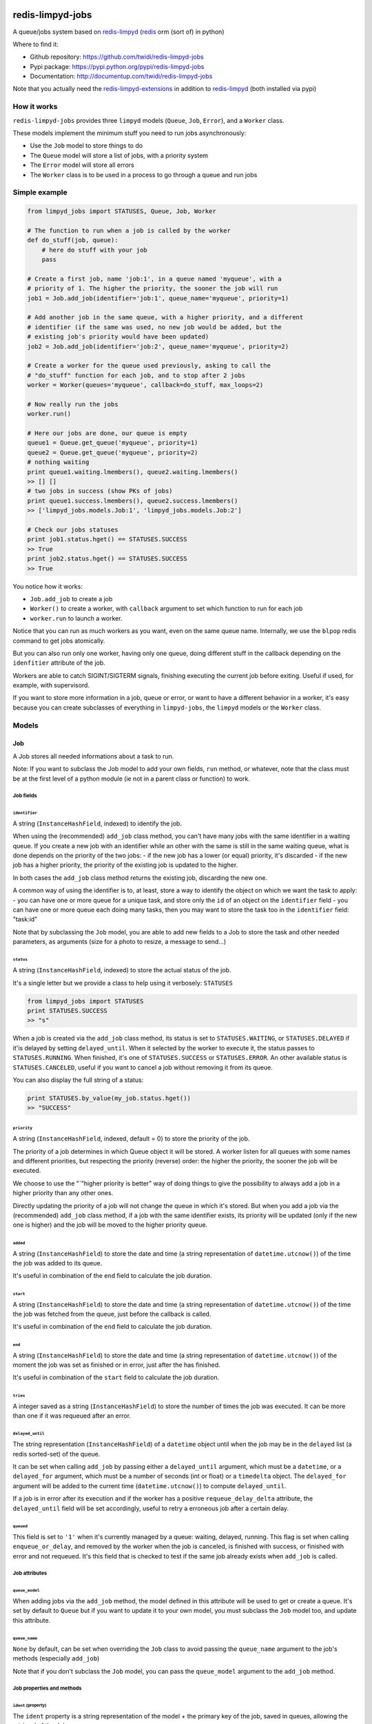 |PyPI Version| |Build Status|

redis-limpyd-jobs
=================

A queue/jobs system based on
`redis-limpyd <https://github.com/yohanboniface/redis-limpyd>`__
(`redis <http://redis.io>`__ orm (sort of) in python)

Where to find it:

-  Github repository: https://github.com/twidi/redis-limpyd-jobs
-  Pypi package: https://pypi.python.org/pypi/redis-limpyd-jobs
-  Documentation: http://documentup.com/twidi/redis-limpyd-jobs

Note that you actually need the
`redis-limpyd-extensions <https://github.com/twidi/redis-limpyd-extensions>`__
in addition to
`redis-limpyd <https://github.com/yohanboniface/redis-limpyd>`__ (both
installed via pypi)

How it works
------------

``redis-limpyd-jobs`` provides three ``limpyd`` models (``Queue``,
``Job``, ``Error``), and a ``Worker`` class.

These models implement the minimum stuff you need to run jobs
asynchronously:

-  Use the ``Job`` model to store things to do
-  The ``Queue`` model will store a list of jobs, with a priority system
-  The ``Error`` model will store all errors
-  The ``Worker`` class is to be used in a process to go through a queue
   and run jobs

Simple example
--------------

.. code:: python

        from limpyd_jobs import STATUSES, Queue, Job, Worker

        # The function to run when a job is called by the worker
        def do_stuff(job, queue):
            # here do stuff with your job
            pass

        # Create a first job, name 'job:1', in a queue named 'myqueue', with a
        # priority of 1. The higher the priority, the sooner the job will run
        job1 = Job.add_job(identifier='job:1', queue_name='myqueue', priority=1)

        # Add another job in the same queue, with a higher priority, and a different
        # identifier (if the same was used, no new job would be added, but the
        # existing job's priority would have been updated)
        job2 = Job.add_job(identifier='job:2', queue_name='myqueue', priority=2)

        # Create a worker for the queue used previously, asking to call the
        # "do_stuff" function for each job, and to stop after 2 jobs
        worker = Worker(queues='myqueue', callback=do_stuff, max_loops=2)

        # Now really run the jobs
        worker.run()

        # Here our jobs are done, our queue is empty
        queue1 = Queue.get_queue('myqueue', priority=1)
        queue2 = Queue.get_queue('myqueue', priority=2)
        # nothing waiting
        print queue1.waiting.lmembers(), queue2.waiting.lmembers()
        >> [] []
        # two jobs in success (show PKs of jobs)
        print queue1.success.lmembers(), queue2.success.lmembers()
        >> ['limpyd_jobs.models.Job:1', 'limpyd_jobs.models.Job:2']

        # Check our jobs statuses
        print job1.status.hget() == STATUSES.SUCCESS
        >> True
        print job2.status.hget() == STATUSES.SUCCESS
        >> True

You notice how it works:

-  ``Job.add_job`` to create a job
-  ``Worker()`` to create a worker, with ``callback`` argument to set
   which function to run for each job
-  ``worker.run`` to launch a worker.

Notice that you can run as much workers as you want, even on the same
queue name. Internally, we use the ``blpop`` redis command to get jobs
atomically.

But you can also run only one worker, having only one queue, doing
different stuff in the callback depending on the ``idenfitier``
attribute of the job.

Workers are able to catch SIGINT/SIGTERM signals, finishing executing
the current job before exiting. Useful if used, for example, with
supervisord.

If you want to store more information in a job, queue or error, or want
to have a different behavior in a worker, it's easy because you can
create subclasses of everything in ``limpyd-jobs``, the ``limpyd``
models or the ``Worker`` class.

Models
------

Job
~~~

A Job stores all needed informations about a task to run.

Note: If you want to subclass the Job model to add your own fields,
``run`` method, or whatever, note that the class must be at the first
level of a python module (ie not in a parent class or function) to work.

Job fields
^^^^^^^^^^

``identifier``
''''''''''''''

A string (``InstanceHashField``, indexed) to identify the job.

When using the (recommended) ``add_job`` class method, you can't have
many jobs with the same identifier in a waiting queue. If you create a
new job with an identifier while an other with the same is still in the
same waiting queue, what is done depends on the priority of the two
jobs: - if the new job has a lower (or equal) priority, it's discarded -
if the new job has a higher priority, the priority of the existing job
is updated to the higher.

In both cases the ``add_job`` class method returns the existing job,
discarding the new one.

A common way of using the identifier is to, at least, store a way to
identify the object on which we want the task to apply: - you can have
one or more queue for a unique task, and store only the ``id`` of an
object on the ``identifier`` field - you can have one or more queue each
doing many tasks, then you may want to store the task too in the
``identifier`` field: "task:id"

Note that by subclassing the ``Job`` model, you are able to add new
fields to a Job to store the task and other needed parameters, as
arguments (size for a photo to resize, a message to send...)

``status``
''''''''''

A string (``InstanceHashField``, indexed) to store the actual status of
the job.

It's a single letter but we provide a class to help using it verbosely:
``STATUSES``

.. code:: python

        from limpyd_jobs import STATUSES
        print STATUSES.SUCCESS
        >> "s"

When a job is created via the ``add_job`` class method, its status is
set to ``STATUSES.WAITING``, or ``STATUSES.DELAYED`` if it'is delayed by
setting ``delayed_until``. When it selected by the worker to execute it,
the status passes to ``STATUSES.RUNNING``. When finished, it's one of
``STATUSES.SUCCESS`` or ``STATUSES.ERROR``. An other available status is
``STATUSES.CANCELED``, useful if you want to cancel a job without
removing it from its queue.

You can also display the full string of a status:

.. code:: python

        print STATUSES.by_value(my_job.status.hget())
        >> "SUCCESS"

``priority``
''''''''''''

A string (``InstanceHashField``, indexed, default = 0) to store the
priority of the job.

The priority of a job determines in which Queue object it will be
stored. A worker listen for all queues with some names and different
priorities, but respecting the priority (reverse) order: the higher the
priority, the sooner the job will be executed.

We choose to use the "\`"higher priority is better" way of doing things
to give the possibility to always add a job in a higher priority than
any other ones.

Directly updating the priority of a job will not change the queue in
which it's stored. But when you add a job via the (recommended)
``add_job`` class method, if a job with the same identifier exists, its
priority will be updated (only if the new one is higher) and the job
will be moved to the higher priority queue.

``added``
'''''''''

A string (``InstanceHashField``) to store the date and time (a string
representation of ``datetime.utcnow()``) of the time the job was added
to its queue.

It's useful in combination of the ``end`` field to calculate the job
duration.

``start``
'''''''''

A string (``InstanceHashField``) to store the date and time (a string
representation of ``datetime.utcnow()``) of the time the job was fetched
from the queue, just before the callback is called.

It's useful in combination of the ``end`` field to calculate the job
duration.

``end``
'''''''

A string (``InstanceHashField``) to store the date and time (a string
representation of ``datetime.utcnow()``) of the moment the job was set
as finished or in error, just after the has finished.

It's useful in combination of the ``start`` field to calculate the job
duration.

``tries``
'''''''''

A integer saved as a string (``InstanceHashField``) to store the number
of times the job was executed. It can be more than one if it was
requeued after an error.

``delayed_until``
'''''''''''''''''

The string representation (``InstanceHashField``) of a ``datetime``
object until when the job may be in the ``delayed`` list (a redis
sorted-set) of the queue.

It can be set when calling ``add_job`` by passing either a
``delayed_until`` argument, which must be a ``datetime``, or a
``delayed_for`` argument, which must be a number of seconds (int or
float) or a ``timedelta`` object. The ``delayed_for`` argument will be
added to the current time (``datetime.utcnow()``) to compute
``delayed_until``.

If a job is in error after its execution and if the worker has a
positive ``requeue_delay_delta`` attribute, the ``delayed_until`` field
will be set accordingly, useful to retry a erroneous job after a certain
delay.

``queued``
''''''''''

This field is set to ``'1'`` when it's currently managed by a queue:
waiting, delayed, running. This flag is set when calling
``enqueue_or_delay``, and removed by the worker when the job is
canceled, is finished with success, or finished with error and not
requeued. It's this field that is checked to test if the same job
already exists when ``add_job`` is called.

Job attributes
^^^^^^^^^^^^^^

``queue_model``
'''''''''''''''

When adding jobs via the ``add_job`` method, the model defined in this
attribute will be used to get or create a queue. It's set by default to
``Queue`` but if you want to update it to your own model, you must
subclass the ``Job`` model too, and update this attribute.

``queue_name``
''''''''''''''

``None`` by default, can be set when overriding the ``Job`` class to
avoid passing the ``queue_name`` argument to the job's methods
(especially ``add_job``)

Note that if you don't subclass the ``Job`` model, you can pass the
``queue_model`` argument to the ``add_job`` method.

Job properties and methods
^^^^^^^^^^^^^^^^^^^^^^^^^^

``ident`` (property)
''''''''''''''''''''

The ``ident`` property is a string representation of the model + the
primary key of the job, saved in queues, allowing the retrieval of the
Job.

``duration`` (property)
'''''''''''''''''''''''

The ``duration`` property simply returns the time used to compute the
job. The return value is a ``datetime.timedelta`` object if the
``start`` and ``end`` fields are set, or ``None`` on the other case.

``run`` (method)
''''''''''''''''

It's the main method of the job, the only one you must override, to do
some tuff when the job is executed by the worker.

The return value of this method will be passed to the ``job_success`` of
the worker, then, if defined, to the ``on_success`` method of the job.

By default a ``NotImplemented`` error is raised.

Arguments:

-  ``queue``: The queue from which the job was fetched.

``requeue`` (method)
''''''''''''''''''''

The ``requeue`` method allow a job to be put back in the waiting (or
delayed) queue when its execution failed.

Arguments:

-  ``queue_name=None`` The queue name in which to save the job. If not
   defined, will use the job's class one. If both are undefined, an
   exception is raised.

-  ``priority=None`` The new priority of the new job. If not defined,
   the job will keep its actual priority.

-  ``delayed_until=None`` Set this to a ``datetime`` object to set the
   date on which the job will be really requeued. The real
   ``delayed_until`` can also be set by passing the ``delayed_for``
   argument.

-  ``delayed_for=None`` A number of seconds (as a int, float or a
   ``timedelta`` object) to wait before the job will be really requeued.
   It will compute the ``delayed_until`` field of the job.

-  ``queue_model=None`` The model to use to store queues. By default,
   it's set to ``Queue``, defined in the ``queue_model`` attribute of
   the ``Job`` model. If the argument is not set, the attribute will be
   used. Be careful to set it as attribute in your subclass, or as
   argument in ``requeue`` or the default ``Queue`` model will be used
   and jobs won't be saved in the expected queue model.

``enqueue_or_delay`` (method)
'''''''''''''''''''''''''''''

It's the method, called in ``add_job`` and ``requeue`` that will either
put the job in the waiting or delayed queue, depending of
``delayed_until``. If this argument is defined and in the future, the
job is delayed, else it's simply queued.

This method also set the ``queued`` flag of the job to ``'1'``.

Arguments:

-  ``queue_name=None`` The queue name in which to save the job. If not
   defined, will use the job's class one. If both are undefined, an
   exception is raised.

-  ``priority=None`` The new priority of the new job. Use the job's
   actual one if not defined.

-  ``delayed_until=None`` The date (must be either a ``datetime`` object
   of the string representation of one) until when the job will remain
   in the delayed queue. It will not be processed until this date.

-  ``prepend=False`` Set to ``True`` to add the job at the start of the
   waiting list, to be the first to be executed (only if not delayed)

-  ``queue_model=None`` The model to use to store queues. See
   ``add_job`` and ``requeue``.

``on_started`` (ghost method)
'''''''''''''''''''''''''''''

This method, if defined on your job model (it's not there by default, ie
"ghost") is called when the job is fetched by the worker and about to be
executed ("waiting" status)

Arguments:

-  ``queue``: The queue from which the job was fetched.

``on_success`` (ghost method)
'''''''''''''''''''''''''''''

This method, if defined on your job model (it's not there by default, ie
"ghost") is called by the worker when the job's execution was a success
(it did not raise any exception).

Arguments:

-  ``queue``: The queue from which the job was fetched.

-  ``result`` The data returned by the ``execute`` method of the worker,
   which call and return the result of the ``run`` method of the job (or
   the ``callback`` provided to the worker)

``on_error`` (ghost method)
'''''''''''''''''''''''''''

This method, if defined on your job model (it's not there by default, ie
"ghost") is called by the worker when the job's execution failed (an
exception was raised)

Arguments:

-  ``queue``: The queue from which the job was fetched.

-  ``exception``: The exception that was raised during the execution.

-  ``traceback``: The traceback at the time of the exception, if the
   ``save_tracebacks`` attribute of the worker was set to ``True``

``on_skipped`` (ghost method)
'''''''''''''''''''''''''''''

This method, if defined on your job model (it's not there by default, ie
"ghost") is called when the job, just fetched by the worker, could not
be executed because of its status, not "waiting".

-  ``queue``: The queue from which the job was fetched.

``on_requeued`` (ghost method)
''''''''''''''''''''''''''''''

This method, if defined on your job model (it's not there by default, ie
"ghost") is called by the worker when the job failed and has been
requeued by the worker.

-  ``queue``: The queue from which the job was fetched.

Job class methods
^^^^^^^^^^^^^^^^^

``add_job``
'''''''''''

The ``add_job`` class method is the main (and recommended) way to create
a job. It will check if a job with the same identifier already exists in
a queue (not finished) and if one is found, update its priority (and
move it in the correct queue). If no existing job is found, a new one
will be created and added to a queue.

Arguments:

-  ``identifier`` The value for the ``identifier`` field.

-  ``queue_name=None`` The queue name in which to save the job. If not
   defined, will use the class one. If both are undefined, an exception
   is raised.

-  ``priority=0`` The priority of the new job, or the new priority of an
   already existing job, if this priority is higher of the existing one.

-  ``queue_model`` The model to use to store queues. By default, it's
   set to ``Queue``, defined in the ``queue_model`` attribute of the
   ``Job`` model. If the argument is not set, the attribute will be
   used. Be careful to set it as attribute in your subclass, or as
   argument in ``add_job`` or the default ``Queue`` model will be used
   and jobs won't be saved in the expected queue model.

-  ``prepend=False`` By default, all new jobs are added at the end of
   the waiting list (and taken from the start, it's a fifo list), but
   you can force jobs to be added at the beginning of the waiting list
   to be the first to be executed, simply by setting the ``prepend``
   argument to ``True``. If the job already exists, it will be moved at
   the beginning of the list.

-  ``delayed_until=None`` Set this to a ``datetime`` object to set the
   job to be executed in the future. If defined and in the future, the
   job will be added to the delayed list (a redis sorted-set) instead of
   the waiting one. The real ``delayed_until`` can also be set by
   passing the ``delayed_for`` argument.

-  ``delayed_for=None`` A number of seconds (as a int, float or a
   ``timedelta`` object) to wait before adding the job to the waiting
   list. It will compute the ``delayed_until`` field of the job.

If you use a subclass of the ``Job`` model, you can pass additional
arguments to the ``add_job`` method simply by passing them as named
arguments, they will be save if a new job is created (but not if an
existing job is found in a waiting queue)

``get_model_repr``
''''''''''''''''''

Returns the string representation of the model, used to compute the
``ident`` property of a job.

``get_from_ident``
''''''''''''''''''

Returns a job from a string previously got via the ``ident`` property of
a job.

Arguments:

-  ``ident`` A string including the modele representation of a job and
   it's primary key, as returned by the ``ident`` property.

Queue
~~~~~

A Queue stores a list of waiting jobs with a given priority, and keep a
list of successful jobs and ones on error.

Queue fields
^^^^^^^^^^^^

``name``
''''''''

A string (``InstanceHashField``, indexed), used by the ``add_job``
method to find the queue in which to store it. Many queues can have the
same names, but different priorities.

This name is also used by a worker to find which queues it needs to wait
for.

``priority``
''''''''''''

A string (``InstanceHashField``, indexed, default = 0), to store the
priority of a queue's jobs. All jobs in a queue are considered having
this priority. It's why, as said for the ``property`` fields of the
``Job`` model, changing the property of a job doesn't change its real
property. But adding (via the ``add_job`` class method of the ``Job``
model) a new job with the same identifier for the same queue's name can
update the job's priority by moving it to another queue with the correct
priority.

As already said, the higher the priority, the sooner the jobs in a queue
will be executed. If a queue has a priority of 2, and another queue of
the same name has a priority of 0, or 1, *all* jobs in the one with the
priority of 2 will be executed (at least fetched) before the others,
regardless of the number of workers.

``waiting``
'''''''''''

A list (``ListField``) to store the primary keys of job in the waiting
status. It's a fifo list: jobs are appended to the right (via
``rpush``), and fetched from the left (via ``blpop``)

When fetched, a job from this list is executed, then pushed in the
``success`` or ``error`` list, depending if the callback raised an
exception or not. If a job in this waiting list is not in the waiting
status, it will be skipped by the worker.

``success``
'''''''''''

A list (``ListField``) to store the primary keys of jobs fetched from
the waiting list and successfully executed.

``error``
'''''''''

A list (``ListField``) to store the primary keys of jobs fetched from
the waiting list for which the execution failed.

``delayed``
'''''''''''

A sorted set (``SortedSetField``) to store delayed jobs, ones having a
``delayed_until`` datetime in the future. The timestamp representation
of the ``delayed_until`` field is used as the score for this sorted-set,
to ease the retrieval of jobs that are now ready.

Queue attributes
^^^^^^^^^^^^^^^^

The ``Queue`` model has no specific attributes.

Queue properties and methods
^^^^^^^^^^^^^^^^^^^^^^^^^^^^

``first_delayed`` (property)
''''''''''''''''''''''''''''

Returns a tuple representing the first job to be ready in the delayed
queue. It's a tuple with the job's pk and the timestamp representation
of it's ``delayed_until`` value (it's the score of the sorted\_set).

Returns None if the delayed queue is empty.

``first_delayed_time`` (property)
'''''''''''''''''''''''''''''''''

Return the timestamp representation of the first delayed job to be
ready, or None if the delayed queue is empty.

``delay_job`` (method)
''''''''''''''''''''''

Put a job in the delayed queue.

Arguments:

-  ``job`` The job to delay.

-  ``delayed_until`` A ``datetime`` object specifying when the job
   should be put back in the waiting queue. It will be converted into a
   timestamp used as the score of the delayed list, which is a redis
   sorted-set.

``enqueue_job`` (method)
''''''''''''''''''''''''

Put a job in the waiting list.

Arguments:

-  ``job`` The job to enqueue.

-  ``prepend=False`` Set to ``True`` to add the job at the start of the
   waiting list, to be the first to be executed.

``requeue_delayed_jobs`` (method)
'''''''''''''''''''''''''''''''''

This method will check for all jobs in the delayed queue that are now
ready to be executed and put them back in the waiting list.

This method will return the list of failures, each failure being a tuple
with the value returned by the ``ident`` property of a job, and the
message of the raised exception causing the failure.

Queue class methods
^^^^^^^^^^^^^^^^^^^

``get_queue``
'''''''''''''

The ``get_queue`` class method is the recommended way to get a ``Queue``
object. Given a name and a priority, it will return the found queue or
create a queue if no matching one exist.

Arguments:

-  ``name`` The name of the queue to get or create.

-  ``priority`` The priority of the queue to get or create.

If you use a subclass of the ``Queue`` model, you can pass additional
arguments to the ``get_queue`` method simply by passing them as named
arguments, they will be saved if a new queue is created (but not if an
existing queue is found)

``get_waiting_keys``
''''''''''''''''''''

The ``get_waiting_keys`` class method returns all the existing (waiting)
queues with the given names, sorted by priority (reverse order: the
highest priorities come first), then by names. The returned value is a
list of redis keys for each ``waiting`` lists of matching queues. It's
used internally by the workers as argument to the ``blpop`` redis
command.

Arguments:

-  ``names`` The names of the queues to take into accounts (can be a
   string if a single name, or a list of strings)

``count_waiting_jobs``
''''''''''''''''''''''

The ``count_waiting_jobs`` class method returns the number of jobs still
waiting for the given queue names, combining all priorities.

Arguments:

-  ``names`` The names of the queues to take into accounts (can be a
   string if a single name, or a list of strings)

``count_delayed_jobs``
''''''''''''''''''''''

The ``count_delayed_jobs`` class method returns the number of jobs still
delayed for the given queue names, combining all priorities.

Arguments:

-  ``names`` The names of the queues to take into accounts (can be a
   string if a single name, or a list of strings)

``get_all``
'''''''''''

The ``get_all`` class method returns a list of queues for the given
names.

Arguments:

-  ``name`` The names of the queues to take into accounts (can be a
   string if a single name, or a list of strings)

``get_all_by_priority``
'''''''''''''''''''''''

The ``get_all_by_priority`` class method returns a list of queues for
the given names, ordered by priorities (the highest priority first),
then names.

Arguments:

-  ``name`` The names of the queues to take into accounts (can be a
   string if a single name, or a list of strings)

Error
~~~~~

The ``Error`` model is used to store errors from the jobs that are not
successfully executed by a worker.

Its main purpose is to be able to filter errors, by queue name, job
model, job identifier, date, exception class name or code. You can use
your own subclass of the ``Error`` model and then store additional
fields, and filter on them.

Error fields
^^^^^^^^^^^^

``job_model_repr``
''''''''''''''''''

A string (``InstanceHashField``, indexed) to store the string
representation of the job's model.

``job_pk``
''''''''''

A string (``InstanceHashField``, indexed) to store the primary key of
the job which generated the error.

``idenfitier``
''''''''''''''

A string (``InstanceHashField``, indexed) to store the identifier of the
job that failed.

``queue_name``
''''''''''''''

A string (``InstanceHashField``, indexed) to store the name of the queue
the job was in when it failed.

``date``
''''''''

A string (``InstanceHashField``, indexed) to store the date (only the
date, not the time) of the error (a string representation of
``datetime.utcnow().date()``). This field is indexed so you can filter
errors by date, useful to graph errors.

``time``
''''''''

A string (``InstanceHashField``) to store the time (only the time, not
the date) of the error (a string representation of
``datetime.utcnow().time()``).

``type``
''''''''

A string (``InstanceHashField``, indexed) to store the type of error.
It's the class' name of the originally raised exception.

``code``
''''''''

A string (``InstanceHashField``, indexed) to store the value of the
``code`` attribute of the originally raised exception. Nothing is stored
here if there is no such attribute.

``message``
'''''''''''

A string (``InstanceHashField``) to store the string representation of
the originally raised exception.

``traceback``
'''''''''''''

A string (``InstanceHashField``) to store the string representation of
the traceback of the originally raised exception (the worker may not
have filled it)

Error properties and methods
^^^^^^^^^^^^^^^^^^^^^^^^^^^^

``datetime``
''''''''''''

This property returns a ``datetime`` object based on the content of the
``date`` and ``time`` fields of an ``Error`` object.

Error class methods
^^^^^^^^^^^^^^^^^^^

``add_error``
'''''''''''''

The ``add_error`` class method is the main (and recommended) way to add
an entry on the ``Error`` model, by accepting simple arguments that will
be break down (``job`` becomes ``identifier`` and ``job_pk``, ``when``
becomes ``date`` and ``time``, ``error`` becomes ``code`` and
``message``)

Arguments:

-  ``queue_name`` The name of the queue the job came from.

-  ``job`` The job which generated the error, from which we'll extract
   ``job_pk`` and ``identifier``

-  ``error`` An exception from which we'll extract the code and the
   message.

-  ``when=None`` A ``datetime`` object from which we'll extract the date
   and time.

   If not filled, ``datetime.utcnow()`` will be used.

-  ``trace=None`` The traceback, stringyfied, to store.

If you use a subclass of the ``Error`` model, you can pass additional
arguments to the ``add_error`` method simply by passing them as named
arguments, they will be save in the object to be created.

The worker(s)
-------------

The Worker class
~~~~~~~~~~~~~~~~

The ``Worker`` class does all the logic, working with ``Queue`` and
``Job`` models.

The main behavior is: - reading queue keys for the given names - waiting
for a job available in the queues - executing the job - manage success
or error - exit after a defined number of jobs or a maximum duration (if
defined), or when a ``SIGINT``/``SIGTERM`` signal is caught

The class is split in many short methods so that you can subclass it to
change/add/remove whatever you want.

Constructor arguments and worker's attributes
^^^^^^^^^^^^^^^^^^^^^^^^^^^^^^^^^^^^^^^^^^^^^

Each of the following worker's attributes can be set by an argument in
the constructor, using the exact same name. It's why the two are
described here together.

``queues``
''''''''''

Names of the queues to work with. It can be a list/tuple of strings, or
a string with names separated by a comma (no spaces), or without comma
for a single queue.

Note that all queues must be from the same ``queue_model``.

Default to ``None``, but if not set and not defined in a subclass, will
raise an ``LimpydJobsException``.

``queue_model``
'''''''''''''''

The model to use for queues. By default it's the ``Queue`` model
included in ``limpyd_jobs``, but you can use a subclass of the default
model to add fields, methods...

``error_model``
'''''''''''''''

The model to use for saving errors. By default it's the ``Error`` model
included in ``limpyd_jobs``, but you can use a subclass of the default
model to add fields, methods...

``logger_name``
'''''''''''''''

``limpyd_jobs`` uses the python ``logging`` module, so this is the name
to use for the logger created for the worker. The default value is
``LOGGER_NAME``, with ``LOGGER_NAME`` defined in ``limpyd_jobs.workers``
with a value of "limpyd-jobs".

``logger_level``
''''''''''''''''

It's the level set for the logger created with the name defined in
``logger_name``, default to ``logging.INFO``.

``save_errors``
'''''''''''''''

A boolean, default to ``True``, to indicate if we have to save errors in
the ``Error`` model (or the one defined in ``error_model``) when the
execution of the job is not successful.

``save_tracebacks``
'''''''''''''''''''

A boolean, default to ``True``, to indicate if we have to save the
tracebacks of exceptions in the ``Error`` model (or the one defined in
``error_model``) when the execution of the job is not successful (and
only if ``save_errors`` is ``True``)

``max_loops``
'''''''''''''

The max number of loops (fetching + executing a job) to do in the worker
lifetime, default to 1000. Note that after this number of loop, the
worker ends (the ``run`` method cannot be executed again)

The aim is to avoid memory leaks become too important.

``max_duration``
''''''''''''''''

If defined, the worker will end when its ``run`` method was called for
at least this number of seconds. By default it's set to ``None``, saying
there is no maximum duration.

``terminate_gracefully``
''''''''''''''''''''''''

To avoid interrupting the execution of a job, if
``terminate_gracefully`` is set to ``True`` (the default), the
``SIGINT`` and ``SIGTERM`` signals are caught, asking the worker to exit
when the current jog is done.

``callback``
''''''''''''

The callback is the function to run when a job is fetched. By default
it's the ``execute`` method of the worker (which calls the ``run``
method of jobs, which, if not overridden, raises a ``NotImplemented``
error) , but you can pass any function that accept a job and a queue as
argument.

Using the queue's name, and the job's identifier+model (via
``job.ident``), you can manage many actions depending on the queue if
needed.

If this callback (or the ``execute`` method) raises an exception, the
job is considered in error. In the other case, it's considered
successful and the return value is passed to the ``job_success`` method,
to let you do what you want with it.

``timeout``
'''''''''''

The timeout is used as parameter to the ``blpop`` redis command we use
to fetch jobs from waiting lists. It's 30 seconds by default but you can
change it to any positive number (in seconds). You can set it to ``0``
if you don't want any timeout be applied to the ``blpop`` command.

It's better to always set a timeout, to reenter the main loop and call
the ``must_stop`` method to see if the worker must exit. Note that the
number of loops is not updated in the case of the timeout occurred, so a
little ``timeout`` won't alter the number of loops defined by
``max_loops``.

``fetch_priorities_delay``
''''''''''''''''''''''''''

The ``fetch_priorities_delay`` is the delay between two fetches of the
list of priorities for the current worker.

If a job was added with a priority that did not exist when the worker
run was started, it will not be taken into account until this delay
expires.

Note that if this delay is, say, 5 seconds (it's 25 by default), and the
``timeout`` parameter is 30, you may wait 30 seconds before the new
priority fetch because if there is no jobs in the priority queues
actually managed by the worker, the time is in the redis hands.

``fetch_delayed_delay``
'''''''''''''''''''''''

The ``fetch_delayed_delay`` is the delay between two fetches of the
delayed jobs that are now ready in the queues managed by the worker.

Note that if this delay is, say, 5 seconds (it's 25 by default), and the
``timeout`` parameter is 30, you may wait 30 seconds before the new
delayed fetch because if there is no jobs in the priority queues
actually managed by the worker, the time is in the redis hands.

``requeue_times``
'''''''''''''''''

It's the number of times a job will be requeued when its execution
results in a failure. It will then be put back in the same queue.

This attribute is 0 by default so by default a job won't be requeued.

``requeue_priority_delta``
''''''''''''''''''''''''''

This number will be added to the current priority of the job that will
be requeued. By default it's set to -1 to decrease the priority at each
requeue.

``requeue_delay_delta``
'''''''''''''''''''''''

It's a number of seconds to wait before adding back an erroneous job in
the waiting queue, set by default to 30: when a job failed to execute,
it's put in the delayed queue for 30 seconds then it'll be put back in
the waiting queue (depending on the ``fetch_delayed_delay`` attribute)

Other worker's attributes
^^^^^^^^^^^^^^^^^^^^^^^^^

In case on subclassing, you can need these attributes, created and
defined during the use of the worker:

``keys``
''''''''

A list of keys of queues waiting lists, which are listened by the worker
for new jobs. Filled by the ``update_keys`` method.

``status``
''''''''''

The current status of the worker. ``None`` by default until the ``run``
method is called, after what it's set to ``"starting"`` while getting
for an available queue. Then it's set to ``"waiting"`` while the worker
waits for new jobs. When a job is fetched, the status is set to
``"running"``. And finally, when the loop is over, it's set to
``"terminated"``.

If the status is not ``None``, the ``run`` method cannot be called.

``logger``
''''''''''

The logger (from the ``logging`` python module) defined by the
``set_logger`` method.

``num_loops``
'''''''''''''

The number of loops done by the worker, incremented each time a job is
fetched from a waiting list, even if the job is skipped (bad status...),
or in error. When this number equals the ``max_loops`` attribute, the
worker ends.

``end_forced``
''''''''''''''

When ``True``, ask for the worker to terminate itself after executing
the current job. It can be set to ``True`` manually, or when a
SIGINT/SIGTERM signal is caught.

``end_signal_caught``
'''''''''''''''''''''

This boolean is set to ``True`` when a SIGINT/SIGTERM is caught (only if
the ``terminate_gracefully`` is ``True``)

``start_date``
''''''''''''''

``None`` by default, set to ``datetime.utcnow()`` when the ``run``
method starts.

``end_date``
''''''''''''

``None`` by default, set to ``datetime.utcnow()`` when the ``run``
method ends.

``wanted_end_date``
'''''''''''''''''''

None by default, it's computed to know when the worker must stop based
on the ``start_date`` and ``max_duration``. It will always be ``None``
if no ``max_duration`` is defined.

``connection``
''''''''''''''

It's a property, not an attribute, to get the current connection to the
redis server.

``parameters``
''''''''''''''

It's a tuple holding all parameters accepted by the worker's constructor

.. code:: python

        parameters = ('queues', 'callback', 'queue_model', 'error_model',
                      'logger_name', 'logger_level', 'save_errors',
                      'save_tracebacks', 'max_loops', 'max_duration',
                      'terminate_gracefuly', 'timeout', 'fetch_priorities_delay',
                      'fetch_delayed_delay', 'requeue_times',
                      'requeue_priority_delta', 'requeue_delay_delta')

Worker's methods
^^^^^^^^^^^^^^^^

As said before, the ``Worker`` class in spit in many little methods, to
ease subclassing. Here is the list of public methods:

``__init__``
''''''''''''

Signature:

.. code:: python

        def __init__(self, queues=None, **kwargs):

Returns nothing.

It's the constructor (you guessed it ;) ) of the ``Worker`` class,
expecting all arguments (defined in ``parameters``) that can also be
defined as class attributes.

It validates these arguments, prepares the logging and initializes other
attributes.

You can override it to add, validate, initialize other arguments or
attributes.

``handle_end_signal``
'''''''''''''''''''''

Signature:

.. code:: python

        def handle_end_signal(self):

Returns nothing.

It's called in the constructor if ``terminate_gracefully`` is ``True``.
It plugs the SIGINT and SIGTERM signal to the ``catch_end_signal``
method.

You can override it to catch more signals or do some checked before
plugging them to the ``catch_end_signal`` method.

``stop_handling_end_signal``
''''''''''''''''''''''''''''

Signature:

.. code:: python

        def stop_handling_end_signal(self):

Returns nothing.

It's called at the end of the ``run`` method, as we don't need to catch
the SIGINT and SIGTERM signals anymore. It's useful when launching a
worker in a python shell to finally let the shell handle these signals.
Useless in a script because the script is finished when the ``run``
method exits.

``set_logger``
''''''''''''''

Signature:

.. code:: python

    def set_logger(self):

Returns nothing.

It's called in the constructor to initialize the logger, using
``logger_name`` and ``logger_level``, saving it in ``self.logger``.

``must_stop``
'''''''''''''

Signature:

.. code:: python

    def must_stop(self):

Returns boolean.

It's called on the main loop, to exit it on some conditions: an end
signal was caught, the ``max_loops`` number was reached, or
``end_forced`` was set to ``True``.

``wait_for_job``
''''''''''''''''

Signature:

.. code:: python

    def wait_for_job(self):

Returns a tuple with a queue and a job

This method is called during the loop, to wait for an available job in
the waiting lists. When one job is fetched, returns the queue (an
instance of the model defined by ``queue_model``) on which the job was
found, and the job itself.

``get_job``
'''''''''''

Signature:

.. code:: python

    def get_job(self, job_ident):

Returns a job.

Called during ``wait_for_job`` to get a real job object based on the
job's ``ident`` (model + pk) fetched from the waiting lists.

``get_queue``
'''''''''''''

Signature:

.. code:: python

    def get_queue(self, queue_redis_key):

Returns a Queue.

Called during ``wait_for_job`` to get a real queue object (an instance
of the model defined by ``queue_model``) based on the key returned by
redis telling us in which list the job was found. This key is not the
primary key of the queue, but the redis key of it's waiting field.

``catch_end_signal``
''''''''''''''''''''

Signature:

.. code:: python

    def catch_end_signal(self, signum, frame):

Returns nothing.

It's called when a SIGINT/SIGTERM signal is caught. It's simply set
``end_signal_caught`` and ``end_forced`` to ``True``, to tell the worker
to terminate as soon as possible.

``execute``
'''''''''''

Signature:

.. code:: python

    def execute(self, job, queue):

Returns nothing by default.

This method is called if no ``callback`` argument is provided when
initiating the worker and call the ``run`` method of the job, which
raises a ``NotImplementedError`` by default.

If the execution is successful, no return value is attended, but if any,
it will be passed to the ``job_success`` method. And if an error
occurred, an exception must be raised, which will be passed to the
``job_error`` method.

``update_keys``
'''''''''''''''

Signature:

.. code:: python

    def update_keys(self):

Returns nothing.

Calling this method updates the internal ``keys`` attributes, which
contains redis keys of the waiting lists of all queues listened by the
worker.

It's actually called at the beginning of the ``run`` method, and at
intervals depending on ``fetch_priorities_delay``. Note that if a queue
with a specific priority doesn't exist when this method is called, but
later, by adding a job with ``add_job``, the worker will ignore it
unless this ``update_keys`` method was called again (programmatically or
by waiting at least ``fetch_priorities_delay`` seconds)

``run``
'''''''

Signature:

.. code:: python

    def run(self):

Returns nothing.

It's the main method of the worker, with all the logic: while we don't
have to stop (result of the ``must_stop`` method), fetch a job from
redis, and if this job is really in waiting state, execute it, and do
something depending of the status of the execution (success, error...).

In addition to the methods that do real stuff (``update_keys``,
``wait_for_job``), some other methods are called during the execution:
``run_started``, ``run_ended``, about the run, and ``job_skipped``,
``job_started``, ``job_success`` and ``job_error`` about jobs. You can
override these methods in subclasses to adapt the behavior depending on
your needs.

``run_started``
'''''''''''''''

Signature:

.. code:: python

    def run_started(self):

Returns nothing.

This method is called in the ``run`` method after the keys are computed
using ``update_keys``, just before starting the loop. By default it does
nothing but a log.info.

``run_ended``
'''''''''''''

Signature:

.. code:: python

    def run_ended(self):

Returns nothing.

This method is called just before exiting the ``run`` method. By default
it does nothing but a log.info.

``job_skipped``
'''''''''''''''

Signature:

.. code:: python

    def job_skipped(self, job, queue):

Returns nothing.

When a job is fetched in the ``run`` method, its status is checked. If
it's not ``STATUSES.WAITING``, this ``job_skipped`` method is called,
with two main arguments: the job and the queue in which it was found.

This method remove the ``queued`` flag of the job, logs the message
returned by the ``job_skipped_message`` method, then call, if defined,
the ``on_skipped`` method of the job.

``job_skipped_message``
'''''''''''''''''''''''

Signature:

.. code:: python

    def job_skipped_message(self, job, queue):

Returns a string to be logged in ``job_skipped``.

``job_started``
'''''''''''''''

Signature:

.. code:: python

    def job_started(self, job, queue):

Returns nothing.

When the job is fetched and its status verified (it must be
``STATUSES.WAITING``), the ``job_started`` method is called, just before
the callback (or the ``execute`` method if no ``callback`` is defined),
with the job and the queue in which it was found.

This method updates the ``start`` and ``status`` fields of the job, then
log the message returned by ``job_started_message`` and finally call, if
defined, the ``on_started`` method of the job.

``job_started_message``
'''''''''''''''''''''''

Signature:

.. code:: python

    def job_started_message(self, job, queue):

Returns a string to be logged in ``job_started``.

``job_success``
'''''''''''''''

Signature:

.. code:: python

    def job_success(self, job, queue, job_result):

Returns nothing.

When the callback (or the ``execute`` method) is finished, without
having raised any exception, the job is considered successful, and the
``job_success`` method is called, with the job and the queue in which it
was found, and the return value of the callback method.

This method remove the ``queued`` flag of the job, updates its ``end``
and ``status`` fields, moves the job into the ``success`` list of the
queue, then log the message returned by ``job_success_message`` and
finally call, if defined, the ``on_success`` method of the job.

``job_success_message``
'''''''''''''''''''''''

Signature:

.. code:: python

    def job_success_message(self, job, queue, job_result):

Returns a string to be logged in ``job_success``.

``job_error``
'''''''''''''

Signature:

.. code:: python

    def job_error(self, job, queue, exception, trace=None):

Returns nothing.

When the callback (or the ``execute`` method) is terminated by raising
an exception, the ``job_error`` method is called, with the job and the
queue in which it was found, and the raised exception and, if
``save_tracebacks`` is ``True``, the traceback.

This method remove the ``queued`` flag of the job if it is no to be
requeued, updates its ``end`` and ``status`` fields, moves the job into
the ``error`` list of the queue, adds a new error object (if
``save_errors`` is ``True``), then log the message returned by
``job_error_message`` and call the ``on_error`` method of the job is
called, if defined.

And finally, if the ``requeue_times`` argument allows it (considering
the ``tries`` attribute of the job, too), the ``requeue_job`` method is
called.

``job_error_message``
'''''''''''''''''''''

Signature:

.. code:: python

    def job_error_message(self, job, queue, exception, trace=None):

Returns a string to be logged in ``job_error``.

``job_requeue_message``
'''''''''''''''''''''''

Signature:

.. code:: python

    def job_requeue_message(self, job, queue):

Returns a string to be logged in ``job_error`` when the job was
requeued.

``additional_error_fields``
'''''''''''''''''''''''''''

Signature:

.. code:: python

    def additional_error_fields(self, job, queue, exception, trace=None):

Returns a dictionary of fields to add to the error object, empty by
default.

This method is called by ``job_error`` to let you define a dictionary of
fields/values to add to the error object which will be created, if you
use a subclass of the ``Error`` model, defined in ``error_model``.

To pass these additional fields to the error object, you have to
override this method in your own subclass.

``requeue_job``
'''''''''''''''

.. code:: python

    def requeue_job(self, job, queue, priority, delayed_for=None):

Returns nothing.

This method is called to requeue the job when its execution failed, and
will call the ``requeue`` method of the job, then its ``requeued`` one,
and finally will log the message returned by ``job_requeue_message``.

``id``
''''''

It's a property returning a string identifying the current worker, used
in logging to distinct log entries for each worker.

``elapsed``
'''''''''''

It's a property returning, when running the time elapsed since when the
``run`` started. When the ``run`` method ends, it's the time between
``start_date`` and ``end_date``.

If the ``run`` method is not called, it will be set to ``None``.

``log``
'''''''

Signature:

.. code:: python

    def log(self, message, level='info'):

Returns nothing.

``log`` is a simple wrapper around ``self.logger``, which automatically
add the ``id`` of the worker at the beginning. It can accepts a
``level`` argument which is ``info`` by default.

``set_status``
''''''''''''''

Signature:

.. code:: python

    def set_status(self, status):

Returns nothing.

``set_status`` simply update the worker's ``status`` field.

``count_waiting_jobs``
''''''''''''''''''''''

Signature:

.. code:: python

    def count_waiting_jobs(self):

Returns the number of jobs in waiting state that can be run by this
worker.

``count_delayed_jobs``
''''''''''''''''''''''

Signature:

.. code:: python

    def count_delayed_jobs(self):

Returns the number of jobs in the delayed queues managed by this worker.

The worker.py script
~~~~~~~~~~~~~~~~~~~~

To help using ``limpyd_jobs``, an executable python script is provided:
``scripts/worker.py`` (usable as ``limpyd-jobs-worker``, in your path,
when installed from the package)

This script is highly configurable to help you launching workers without
having to write a script or customize the one included.

With this script you don't have to write a custom worker too, because
all arguments attended by a worker can be passed as arguments to the
script.

The script is based on a ``WorkerConfig`` class defined in
``limpyd_jobs.workers``, that you can customize by subclassing it, and
you can tell the script to use your class instead of the default one.

You can even pass one or many python paths to add to ``sys.path``.

This script is designed to ease you as much as possible.

Instead of explaining all arguments, see below the result of the
``--help`` command for this script:

::

    $ limpyd-jobs-worker  --help
    Usage: worker.py [options]

    Run a worker using redis-limpyd-jobs

    Options:
      --pythonpath=PYTHONPATH
                            A directory to add to the Python path, e.g.
                            --pythonpath=/my/module
      --worker-config=WORKER_CONFIG
                            The worker config class to use, e.g. --worker-
                            config=my.module.MyWorkerConfig, default to
                            limpyd_jobs.workers.WorkerConfig
      --print-options       Print options used by the worker, e.g. --print-options
      --dry-run             Won't execute any job, just starts the worker and
                            finish it immediatly, e.g. --dry-run
      --queues=QUEUES       Name of the Queues to handle, comma separated e.g.
                            --queues=queue1,queue2
      --queue-model=QUEUE_MODEL
                            Name of the Queue model to use, e.g. --queue-
                            model=my.module.QueueModel
      --error-model=ERROR_MODEL
                            Name of the Error model to use, e.g. --queue-
                            model=my.module.ErrorModel
      --worker-class=WORKER_CLASS
                            Name of the Worker class to use, e.g. --worker-
                            class=my.module.WorkerClass
      --callback=CALLBACK   The callback to call for each job, e.g. --worker-
                            class=my.module.callback
      --logger-name=LOGGER_NAME
                            The base name to use for logging, e.g. --logger-base-
                            name="limpyd-jobs.%s"
      --logger-level=LOGGER_LEVEL
                            The level to use for logging, e.g. --worker-class=ERROR
      --save-errors         Save job errors in the Error model, e.g. --save-errors
      --no-save-errors      Do not save job errors in the Error model, e.g. --no-
                            save-errors
      --save-tracebacks     Save exception tracebacks on job error in the Error
                            model, e.g. --save-tracebacks
      --no-save-tracebacks  Do not save exception tracebacks on job error in the
                            Error model, e.g. --no-save-tracebacks
      --max-loops=MAX_LOOPS
                            Max number of jobs to run, e.g. --max-loops=100
      --max-duration=MAX_DURATION
                            Max duration of the worker, in seconds (None by
                            default), e.g. --max-duration=3600
      --terminate-gracefuly
                            Intercept SIGTERM and SIGINT signals to stop
                            gracefuly, e.g. --terminate-gracefuly
      --no-terminate-gracefuly
                            Do NOT intercept SIGTERM and SIGINT signals, so don't
                            stop gracefuly, e.g. --no-terminate-gracefuly
      --timeout=TIMEOUT     Max delay (seconds) to wait for a redis BLPOP call (0
                            for no timeout), e.g. --timeout=30
      --fetch-priorities-delay=FETCH_PRIORITIES_DELAY
                            Min delay (seconds) to wait before fetching new
                            priority queues, e.g. --fetch-priorities-delay=20
      --fetch-delayed-delay=FETCH_DELAYED_DELAY
                            Min delay (seconds) to wait before updating delayed
                            jobs, e.g. --fetch-delayed-delay=20
      --requeue-times=REQUEUE_TIMES
                            Number of time to requeue a failing job (default to
                            0), e.g. --requeue-times=5
      --requeue-priority-delta=REQUEUE_PRIORITY_DELTA
                            Delta to add to the actual priority of a failing job
                            to be requeued (default to -1, ie one level lower),
                            e.g. --requeue-priority-delta=-2
      --requeue-delay-delta=REQUEUE_DELAY_DELTA
                            How much time (seconds) to delay a job to be requeued
                            (default to 30), e.g. --requeue-delay-delta=15
      --database=DATABASE   Redis database to use (host:port:db), e.g.
                            --database=localhost:6379:15
      --no-title            Do not update the title of the worker's process, e.g.
                            --no-title
      --version             show program's version number and exit
      -h, --help            show this help message and exit

Except for ``--pythonpath``, ``--worker-config``,
``--print-options``,\ ``--dry-run``, ``--worker-class`` and
``--no-title``, all options will be passed to the worker.

So, if you use the default models, the default worker with its default
options, and to launch a worker to work on the queue "queue-name", all
you need to do is:

.. code:: bash

    limpyd-jobs-worker --queues=queue-name  --callback=python.path.to.callback

We use the ``setproctitle`` module to display useful informations in the
process name, to have stuff like this:

::

    limpyd-jobs-worker#1566090 [init] queues=foo,bar
    limpyd-jobs-worker#1566090 [starting] queues=foo,bar loop=0/1000 waiting=10 delayed=0
    limpyd-jobs-worker#1566090 [running] queues=foo,bar loop=1/1000 waiting=9 delayed=2 duration=0:00:15
    limpyd-jobs-worker#1566090 [terminated] queues=foo,bar loop=10/1000 waiting=0 delayed=0 duration=0:12:27

You can disable it by passing the ``--no-title`` argument.

Note that if no logging handler is set for the ``logger-name``, a
``StreamHandler`` formatter will be automatically added by the script,
given logs like:

::

    [19122] 2013-10-02 00:51:24,158 (limpyd-jobs) WARNING  [038480] [test|job:1] job skipped (current status: SUCCESS)

(the format used is
``"[%(process)d] %(asctime)s (%(name)s) %(levelname)-8s %(message)s"``)

Tests
-----

The ``redis-limpyd-jobs`` package is fully tested (coverage: 100%).

To run the tests, which are not installed via the ``setup.py`` file, you
can do:

::

    $ python run_tests.py
    [...]
    Ran 136 tests in 19.353s

    OK

Or if you have ``nosetests`` installed:

::

    $ nosetests
    [...]
    Ran 136 tests in 20.471s

    OK

The ``nosetests`` configuration is provided in the ``setup.cfg`` file
and include the coverage, if ``nose-cov`` is installed.

Final words
-----------

-  you can see a full example in ``example.py`` (in the source, not in
   the installed package)
-  to use ``limpyd_jobs`` models on your own redis database instead of
   the default one (``localhost:6379:db=0``), simply use the
   ``use_database`` method of the main model:

   .. code:: python

       from limpyd.contrib.database import PipelineDatabase
       from limpyd_jobs.models import BaseJobsModel

       database = PipelineDatabase(host='localhost', port=6379, db=15)
       BaseJobsModel.use_database(database)

   or simply change the connection settings:

   .. code:: python

       from limpyd_jobs.models import BaseJobsModel

       BaseJobsModel.database.connect(host='localhost', port=6379, db=15)

The end.
--------

|Bitdeli Badge|

.. |PyPI Version| image:: https://pypip.in/v/redis-limpyd-jobs/badge.png
   :target: https://pypi.python.org/pypi/redis-limpyd-jobs
.. |Build Status| image:: https://travis-ci.org/twidi/redis-limpyd-jobs.png?branch=master
   :target: https://travis-ci.org/twidi/redis-limpyd-jobs
.. |Bitdeli Badge| image:: https://d2weczhvl823v0.cloudfront.net/twidi/redis-limpyd-jobs/trend.png
   :target: https://bitdeli.com/free
